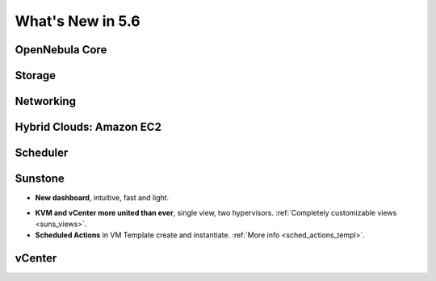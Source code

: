 .. _whats_new:

================================================================================
What's New in 5.6
================================================================================


OpenNebula Core
--------------------------------------------------------------------------------

.. - **New HA model**, providing native HA (based on RAFT consensus algorithm) in OpenNebula components, including Sunstone without :ref:`third party dependencies <frontend_ha_setup>`.


Storage
--------------------------------------------------------------------------------


Networking
--------------------------------------------------------------------------------


Hybrid Clouds: Amazon EC2
--------------------------------------------------------------------------------


Scheduler
--------------------------------------------------------------------------------


Sunstone
--------------------------------------------------------------------------------

- **New dashboard**, intuitive, fast and light.

|sunstone_dashboard|

- **KVM and vCenter more united than ever**, single view, two hypervisors. :ref:`Completely customizable views <suns_views>`.
- **Scheduled Actions** in VM Template create and instantiate. :ref:`More info <sched_actions_templ>`.

|sched_actions|


vCenter
--------------------------------------------------------------------------------


.. |sunstone_dashboard| image:: /images/sunstone_dashboard.png
.. |sched_actions| image:: /images/sched_actions.png